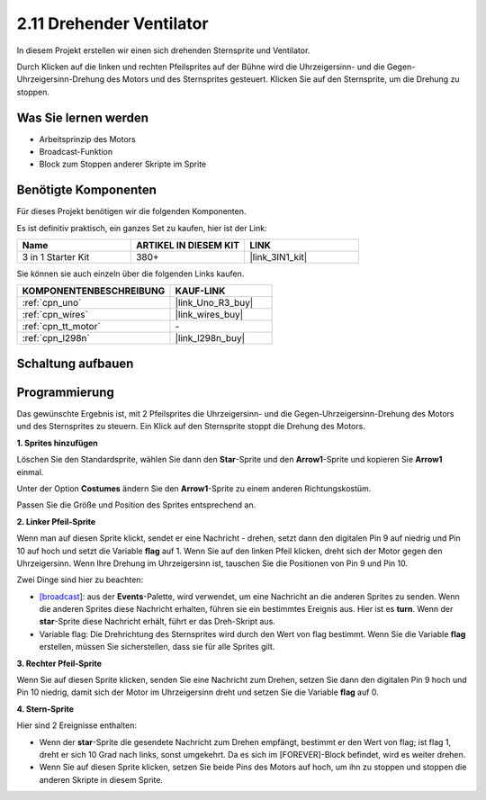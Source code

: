 .. _sh_rotating_fan:

2.11 Drehender Ventilator
============================

In diesem Projekt erstellen wir einen sich drehenden Sternsprite und Ventilator.

Durch Klicken auf die linken und rechten Pfeilsprites auf der Bühne wird die Uhrzeigersinn- und die Gegen-Uhrzeigersinn-Drehung des Motors und des Sternsprites gesteuert. Klicken Sie auf den Sternsprite, um die Drehung zu stoppen.

.. image:: img/13_fan.png

Was Sie lernen werden
-------------------------

- Arbeitsprinzip des Motors
- Broadcast-Funktion
- Block zum Stoppen anderer Skripte im Sprite

Benötigte Komponenten
-------------------------

Für dieses Projekt benötigen wir die folgenden Komponenten.

Es ist definitiv praktisch, ein ganzes Set zu kaufen, hier ist der Link:

.. list-table::
    :widths: 20 20 20
    :header-rows: 1

    *   - Name	
        - ARTIKEL IN DIESEM KIT
        - LINK
    *   - 3 in 1 Starter Kit
        - 380+
        - |link_3IN1_kit|

Sie können sie auch einzeln über die folgenden Links kaufen.

.. list-table::
    :widths: 30 20
    :header-rows: 1

    *   - KOMPONENTENBESCHREIBUNG
        - KAUF-LINK

    *   - :ref:`cpn_uno`
        - |link_Uno_R3_buy|
    *   - :ref:`cpn_wires`
        - |link_wires_buy|
    *   - :ref:`cpn_tt_motor`
        - \-
    *   - :ref:`cpn_l298n` 
        - |link_l298n_buy|

Schaltung aufbauen
-----------------------

.. image:: img/circuit/motor_circuit.png

Programmierung
------------------
Das gewünschte Ergebnis ist, mit 2 Pfeilsprites die Uhrzeigersinn- und die Gegen-Uhrzeigersinn-Drehung des Motors und des Sternsprites zu steuern. Ein Klick auf den Sternsprite stoppt die Drehung des Motors.

**1. Sprites hinzufügen**

Löschen Sie den Standardsprite, wählen Sie dann den **Star**-Sprite und den **Arrow1**-Sprite und kopieren Sie **Arrow1** einmal.

.. image:: img/13_star.png

Unter der Option **Costumes** ändern Sie den **Arrow1**-Sprite zu einem anderen Richtungskostüm.

.. image:: img/13_star1.png

Passen Sie die Größe und Position des Sprites entsprechend an.

.. image:: img/13_star2.png

**2. Linker Pfeil-Sprite**

Wenn man auf diesen Sprite klickt, sendet er eine Nachricht - drehen, setzt dann den digitalen Pin 9 auf niedrig und Pin 10 auf hoch und setzt die Variable **flag** auf 1. Wenn Sie auf den linken Pfeil klicken, dreht sich der Motor gegen den Uhrzeigersinn. Wenn Ihre Drehung im Uhrzeigersinn ist, tauschen Sie die Positionen von Pin 9 und Pin 10.

Zwei Dinge sind hier zu beachten:

* `[broadcast <https://de.scratch-wiki.info/wiki/Broadcast>`_]: aus der **Events**-Palette, wird verwendet, um eine Nachricht an die anderen Sprites zu senden. Wenn die anderen Sprites diese Nachricht erhalten, führen sie ein bestimmtes Ereignis aus. Hier ist es **turn**. Wenn der **star**-Sprite diese Nachricht erhält, führt er das Dreh-Skript aus.
* Variable flag: Die Drehrichtung des Sternsprites wird durch den Wert von flag bestimmt. Wenn Sie die Variable **flag** erstellen, müssen Sie sicherstellen, dass sie für alle Sprites gilt.

.. image:: img/13_left.png

**3. Rechter Pfeil-Sprite**

Wenn Sie auf diesen Sprite klicken, senden Sie eine Nachricht zum Drehen, setzen Sie dann den digitalen Pin 9 hoch und Pin 10 niedrig, damit sich der Motor im Uhrzeigersinn dreht und setzen Sie die Variable **flag** auf 0.

.. image:: img/13_right.png

**4. Stern-Sprite**

Hier sind 2 Ereignisse enthalten:

* Wenn der **star**-Sprite die gesendete Nachricht zum Drehen empfängt, bestimmt er den Wert von flag; ist flag 1, dreht er sich 10 Grad nach links, sonst umgekehrt. Da es sich im [FOREVER]-Block befindet, wird es weiter drehen.
* Wenn Sie auf diesen Sprite klicken, setzen Sie beide Pins des Motors auf hoch, um ihn zu stoppen und stoppen die anderen Skripte in diesem Sprite.

.. image:: img/13_broadcast.png
